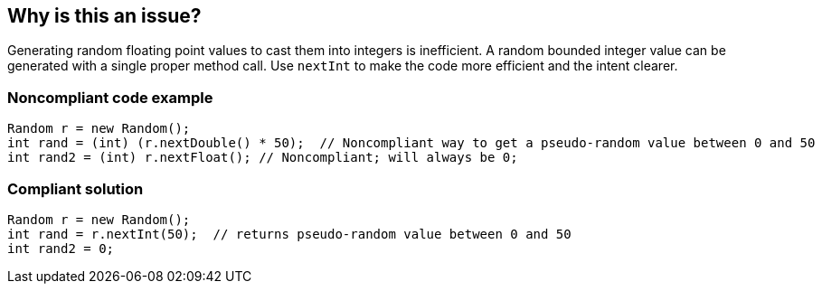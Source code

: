 == Why is this an issue?

Generating random floating point values to cast them into integers is inefficient.
A random bounded integer value can be generated with a single proper method call.
Use `nextInt` to make the code more efficient and the intent clearer.


=== Noncompliant code example

[source,java,diff-id=1,diff-type=noncompliant]
----
Random r = new Random();
int rand = (int) (r.nextDouble() * 50);  // Noncompliant way to get a pseudo-random value between 0 and 50
int rand2 = (int) r.nextFloat(); // Noncompliant; will always be 0;
----


=== Compliant solution

[source,java,diff-id=1,diff-type=compliant]
----
Random r = new Random();
int rand = r.nextInt(50);  // returns pseudo-random value between 0 and 50
int rand2 = 0;
----


ifdef::env-github,rspecator-view[]

'''
== Implementation Specification
(visible only on this page)

=== Message

Use "java.util.Random.nextInt()" instead.


'''
== Comments And Links
(visible only on this page)

=== on 11 Oct 2014, 11:58:06 Freddy Mallet wrote:
Sounds good for me !

endif::env-github,rspecator-view[]
